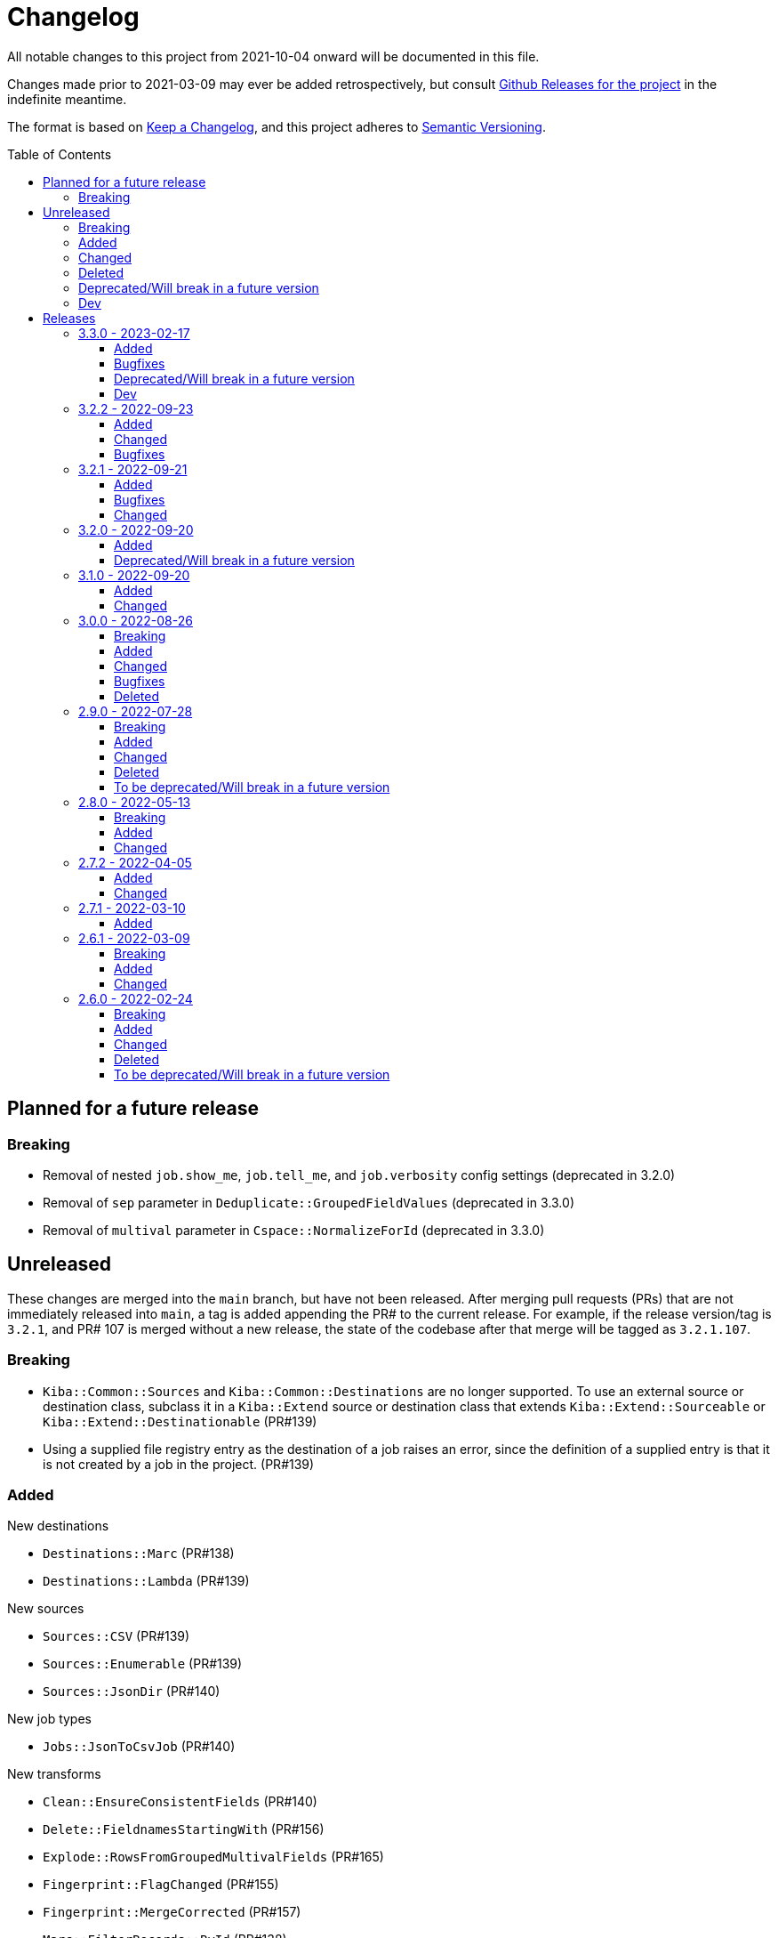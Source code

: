 :toc:
:toc-placement!:
:toclevels: 4

ifdef::env-github[]
:tip-caption: :bulb:
:note-caption: :information_source:
:important-caption: :heavy_exclamation_mark:
:caution-caption: :fire:
:warning-caption: :warning:
endif::[]

= Changelog
All notable changes to this project from 2021-10-04 onward will be documented in this file.

Changes made prior to 2021-03-09 may ever be added retrospectively, but consult https://github.com/lyrasis/kiba-extend/releases/[Github Releases for the project] in the indefinite meantime.

The format is based on https://keepachangelog.com/en/1.0.0/[Keep a Changelog],
and this project adheres to https://semver.org/spec/v2.0.0.html[Semantic Versioning].

toc::[]

== Planned for a future release
=== Breaking
* Removal of nested `job.show_me`, `job.tell_me`, and `job.verbosity` config settings (deprecated in 3.2.0)
* Removal of `sep` parameter in `Deduplicate::GroupedFieldValues` (deprecated in 3.3.0)
* Removal of `multival` parameter in `Cspace::NormalizeForId`  (deprecated in 3.3.0)

== Unreleased
These changes are merged into the `main` branch, but have not been released. After merging pull requests (PRs) that are not immediately released into `main`, a tag is added appending the PR# to the current release. For example, if the release version/tag is `3.2.1`, and PR# 107 is merged without a new release, the state of the codebase after that merge will be tagged as `3.2.1.107`.

=== Breaking
* `Kiba::Common::Sources` and `Kiba::Common::Destinations` are no longer supported. To use an external source or destination class, subclass it in a `Kiba::Extend` source or destination class that extends `Kiba::Extend::Sourceable` or `Kiba::Extend::Destinationable` (PR#139)
* Using a supplied file registry entry as the destination of a job raises an error, since the definition of a supplied entry is that it is not created by a job in the project. (PR#139)

=== Added
.New destinations
* `Destinations::Marc` (PR#138)
* `Destinations::Lambda` (PR#139)

.New sources
* `Sources::CSV` (PR#139)
* `Sources::Enumerable` (PR#139)
* `Sources::JsonDir` (PR#140)

.New job types
* `Jobs::JsonToCsvJob` (PR#140)

.New transforms
* `Clean::EnsureConsistentFields` (PR#140)
* `Delete::FieldnamesStartingWith` (PR#156)
* `Explode::RowsFromGroupedMultivalFields` (PR#165)
* `Fingerprint::FlagChanged` (PR#155)
* `Fingerprint::MergeCorrected` (PR#157)
* `Marc::FilterRecords::ById` (PR#138)
* `Marc::FilterRecords::WithLambda` (PR#138)
* `Marc::ExtractMeetingNameData` (PR#164)
* `Marc::ExtractOrgNameData` (PR#137)
* `Marc::ExtractPersonNameData` (PR#137)
* `Marc::ExtractNameData` (PR#137)
* `Marc::ExtractSubfieldsFromField` (PR#141)
* `Replace::NormWithMostFrequentlyUsedForm` (PR#167)
* `Sort::ByFieldValue` (PR#151)
* `Split::PublicationStatement` transform (PR#142)

.New `Transforms::Helpers`
* `OrgNameChecker` (PR#148)
* `PersonNameChecker`(PR#161)

.New params/options
* `CombineValues::FromFieldWithDelimiter` can now take `sources: :all`, and will provide space as a default `delim` if not provided  (PR#147)
* `CombineValues::FromFieldWithDelimiter` can now take `delete_sources` and `prepend_source_field_name` args (PR#147)
* `:mode` parameter added to `Jobs::BaseJob` (PR#154, PR#157)

.Other
* Utility classes to clean ISBD trailing punctuation from name and role term values extracted from MARC data (PR#141)
* `Kiba::Extend::Job.output?` convenience method (PR#150)
* Job duration report (added to normal and verbose job run) (PR#154, PR#157)
* `IterativeCleanup` mixin (PR#180)

=== Changed
* Transforms that take an `action` argument now mix in the new `ActionArgumentable` module and validate the argument values in a consistent way (PR#138)
* Name and role term values extracted from MARC data by subclasses of `Transforms::Marc::ExtractBaseNameData` are run through `Utils::MarcNameCleaner` and `Utils::MarcRoleTermCleaner` (PR#141)
* `Fingerprint::Add` now passes in default delim: U+241F / E2 90 9F / Symbol for Unit Separator (PR#155)
* `Fingerprint::Decode` now passes in default delim (U+241F / E2 90 9F / Symbol for Unit Separator), and default prefix (fp) (PR#155)
* `Fingerprint::FlagChanged` can now be passed an `ignore_fields` parameter indicating fields included in the fingerprint, but which should not be compared to current values and flagged (PR#168)
=== Bugfixes
* Fixes https://github.com/lyrasis/kiba-extend/issues/146[#46 - CombineValues::FullRecord with multi-sources can result in different values] (PR#147)
* Fixes issue where job registry entry with a Marc source and CSV destination could not be used as a source or lookup in jobs (PR#137)
* Fixes issue in `StringValue::ToArray` transform where delim=nil was not correctly being calculated (PR#145)
* Fixes https://github.com/lyrasis/kiba-extend/issues/152[#152]: Fingerprint::Decode error: Encoding::CompatibilityError: incompatible character encodings: ASCII-8BIT and UTF-8 (PR#153)
* Fixes https://github.com/lyrasis/kiba-extend/issues/162[#162]: failure of `Delete::EmptyFields` transform when passed a source with no rows
Fixes https://github.com/lyrasis/kiba-extend/issues/179[#179]: renaming field with same fieldname in `from` and `to` resulted in the field being deleted

=== Deleted

=== Deprecated/Will break in a future version
* `sep` parameter will be replaced by `delim` in `CombineValues::FromFieldWithDelimiter` and `CombineValues::FullRecord` (PR#147)

=== Dev
* Adds `Kiba::Extend::ErrMod` module to be included into `Kiba::Extend`-specific error classes. This allows us to subclass each application-specific error to the semantically appropriate Ruby exception class, while retaining the ability to identify/scope/rescue only application-specific errors. (PR#138)
* Add `:info` method to `Kiba::Extend::ErrMod` module, to print error type, message, and backtrace to STDOUT in a consistent way. (PR#141)
* Set up https://github.com/standardrb/standard[standardrb] linting, with Kristina's standard (ha) minor overrides (PR#169)

== Releases

=== 3.3.0 - 2023-02-17

==== Added
* `StringValue::ToArray` transform (PR#111)
* Two mixin modules to Transforms to support deprecating non-preferred parameter signatures:
** `Transforms::SepDeprecatable` (PR#124)
** `Transforms::MultivalPlusDelimDeprecatable` (PR#124)
* `Utils::StringNormalizer` service class (PR#124)
* `ignore_case` and `normalized` parameters for `Deduplicate::GroupedFieldValues` (PR#124)
* Options to `Clean::StripFields` transform (PR#129):
** Ability to pass `fields: :all` to strip all fields in a table
** Ability to turn on multivalue processing by passing in a `delim` value
* More country mappings to `Cspace::AddressCountry` transform (PR#132)
* `Marc` source, `MarcJob`, `Kiba::Extend::Marc` configuration module, `Utils::MarcIdExtractor`, and an initial `Marc::Extract245Title` transform (PR#134)

==== Bugfixes
* Catch `Merge::MultiRowLookup` transform created with empty `fieldmap` and raise error on initialization, rather than letting it blow up `Utils::Fieldset` later (PR#127)
* Fix https://github.com/lyrasis/kiba-extend/issues/121[#121] (PR#122)

==== Deprecated/Will break in a future version
* `sep` parameter in `Deduplicate::GroupedFieldValues` (PR#124)
* `multival` parameter in `Cspace::NormalizeForId` (PR#124)

==== Dev
* Run Rspec in random order with seed (PR#124)

=== 3.2.2 - 2022-09-23

==== Added
* `Fraction::ToDecimal` transform (and supporting `Utils::ExtractFractions` and `Data::ConvertibleFraction` classes) (PR#108)
* `yardspec` gem to support running YARD examples as RSpec tests (PR#107)
* Branch coverage to `simplecov` setup (PR#107)

==== Changed
* Tests for the `Prepend::ToFieldValue` transform converted to use `yardspec` (PR#107)

==== Bugfixes
* No longer falls over when a project has nested job config settings (scope changes when used in a project, and the private :warn_unnested method couldn't be called)

=== 3.2.1 - 2022-09-21

==== Added
* Config setting to control string used as registry namespace separator

==== Bugfixes
* Require the kiba-common ShowMe extension so that option actually works when running jobs

==== Changed
* Refactoring `lib/kiba/extend.rb` so inter-application `require` statements can be removed

=== 3.2.0 - 2022-09-20

==== Added
* Configurable pre-job task handling
* `Kiba::Extend::Registry::FileRegistry.finalize` method
* Unnested `job_show_me`, `job_tell_me`, and `job_verbosity` config settings.

==== Deprecated/Will break in a future version
* Nested `job.show_me`, `job.tell_me`, and `job.verbosity` config settings.

=== 3.1.0 - 2022-09-20

==== Added
* Add publicly readable `srcrows` and `outrows` on `Kiba::Extend::Jobs::BaseJob` (inherited by all job types). This makes it possible to do things like this in client projects:

[source,ruby]
----
job = Kiba::Extend::Command::Run.job(:prep__objects)
puts "Some records omitted" if job.outrows < job.srcrows
----

These attributes were previously only accessible via:

[source,ruby]
----
job.context.instance_variable_get(:@srcrows)
----

==== Changed
* Refactored thor tasks. Moved basically all logic/behavior into `Kiba::Extend::Command` namespace where it can be called by Thor tasks _or_ directly by client projects. This leaves the `/lib/tasks` more purely about defining the CLI interaction

=== 3.0.0 - 2022-08-26

==== Breaking
* See the list of deleted transforms, helpers, and params below.
* `Split::IntoMultipleColumns` transform: no longer removes spaces between split segments that end up collapsed left or right. This was a bug, but fixing it could cause jobs relying on that behavior (or introducing subsequent transforms to deal with it) to fail or generate unexpected results.

==== Added
* `Warn::UnlessFieldValueMatches` transform
* `multimode` parameter for `Utils::FieldValueMatcher`
* Support for passing Procs in as file registry entry values (or as a value in a :dest_special_opts Hash). See [NOTE under "File Registry Data hashes in your ETL application](https://lyrasis.github.io/kiba-extend/file.file_registry_entry.html#file-registry-data-hashes-in-your-etl-application)
* `delim` parameter for `Replace::FieldValueWithStaticMapping` transform

==== Changed
* `Split::IntoMultipleColumns`: If empty string is passed in as the value to be split, all newly created fields will be nil

==== Bugfixes
* `Split::IntoMultipleColumns` no longer removes existing spaces between segments that get right/left collapsed
* Fixes incorrect value splitting in `Split::IntoMultipleColumns`
* `Reshape::FieldsToFieldGroupWithConstant` now works with single source fields (i.e. listed in `fieldmap` param) with nil values

==== Deleted
* Transforms
** `Clean::DelimiterOnlyFields`
** `CombineValues::AcrossFieldGroup`
** `Reshape::CollapseMultipleFieldsToOneTypedFieldPair`
** `FilterRows::FieldValueGreaterThan`
* Transform Helpers
** `Helpers.delim_only?`
** `Helpers.field_values`
* Parameters
** `multival` and `sep` parameters from `Replace::FieldValueWithStaticMapping` transform

=== 2.9.0 - 2022-07-28
https://github.com/lyrasis/kiba-extend/compare/v2.8.0\...v2.9.0[Compare code changes]

==== Breaking
* Removes Hash `conditions` parameter and `sep` parameter from `Merge::ConstantValueConditional` transform, replacing with lambda Proc `condition` parameter. In https://github.com/lyrasis/kiba-extend/pull/88[PR#88]
* **Only relevant if you have called global `Kiba::Extend::DELIM` or `Kiba::Extend::CSVOPT` from outside Kiba::Extend for some reason.** These global constants were finally removed from the final few places they were being used within kiba-extend, and they have been removed from the application setup.

==== Added
* New service object classes in `Transforms::Helpers` in https://github.com/lyrasis/kiba-extend/pull/93[PR#93]:
** `DelimOnlyChecker`
** `FieldValueGetter`
** `RowFieldEvennessChecker`

* New transforms:
** `Clean::EvenFieldValues` (in https://github.com/lyrasis/kiba-extend/pull/93[PR#93])
** `Collapse::FieldsToRepeatableFieldGroup` (in https://github.com/lyrasis/kiba-extend/pull/93[PR#93])
** `Collapse::FieldsToTypedFieldPair` (in https://github.com/lyrasis/kiba-extend/pull/93[PR#93])
** `Collapse::FieldsWithCustomFieldmap` (in https://github.com/lyrasis/kiba-extend/pull/93[PR#93])
** `Deduplicate::FlagAll` (in https://github.com/lyrasis/kiba-extend/pull/93[PR#93])
** `Delete::DelimiterOnlyFieldValues` (in https://github.com/lyrasis/kiba-extend/pull/93[PR#93])
** `Delete::EmptyFieldGroups` (in https://github.com/lyrasis/kiba-extend/pull/93[PR#93])
** `FilterRows::AllFieldsPopulated` (in https://github.com/lyrasis/kiba-extend/pull/85[PR#85])
** `FilterRows::AnyFieldsPopulated` (in https://github.com/lyrasis/kiba-extend/pull/85[PR#85])
** `FilterRows::WithLambda` (in https://github.com/lyrasis/kiba-extend/pull/85[PR#85])
** `Merge::ConstantValues` (in https://github.com/lyrasis/kiba-extend/pull/84[PR#84])
** `Replace::EmptyFieldValues` (in https://github.com/lyrasis/kiba-extend/pull/93[PR#93])
** `Reshape::FieldsToFieldGroupWithConstant` (in https://github.com/lyrasis/kiba-extend/pull/93[PR#93])
** `Warn::UnevenFields` (in https://github.com/lyrasis/kiba-extend/pull/93[PR#93])

* `stripextra` csv converter to do aggressive stripping of csv field values, _without_ converting 'NULL' strings to ``nilValue``s. In https://github.com/lyrasis/kiba-extend/pull/91[PR#91]
* `ignore_case` parameter to `FilterRows::FieldMatchRegexp` transform. Defaults to `false` for backward compatibility. In https://github.com/lyrasis/kiba-extend/pull/85[PR#85]

==== Changed
* BUGFIX: `Utils::Lookup::RowSorter` no longer fails if all rows given to sort have blank values. In https://github.com/lyrasis/kiba-extend/pull/93[PR#93]
* BUGFIX: `Clean::EmptyFieldGroups` was broken if `sep` = `|` and `use_nullvalue` = `true`. In https://github.com/lyrasis/kiba-extend/pull/93[PR#93]
* BUGFIX: No longer runs the same dependency job multiple times. In https://github.com/lyrasis/kiba-extend/pull/90[PR#90]
* In `Merge::ConstantValueConditional` transform, lambda Proc is passed in as `condition`, rather than `conditions`. In https://github.com/lyrasis/kiba-extend/pull/88[PR#88]
* If source data is an ISO 3166 code, `Cspace::AddressCountry` passes that value through to target. Adds some more lookup keys to support client data set. In https://github.com/lyrasis/kiba-extend/pull/87[PR#87]
* `Merge::ConstantValue` warns (once per transform) if `target` is an existing field containing any data. In https://github.com/lyrasis/kiba-extend/pull/84[PR#84]
* BUGFIX: `RowSorter` checks for presence of `sortfield` and raises error if it doesn't exist, rather than trying to proceed and blowing up. In https://github.com/lyrasis/kiba-extend/pull/83[PR#83]

==== Deleted
* Removes Hash `conditions` parameter and `sep` parameter from `Merge::ConstantValueConditional` transform, replacing with lambda Proc `condition` parameter. In https://github.com/lyrasis/kiba-extend/pull/88[PR#88]

==== To be deprecated/Will break in a future version
* Deprecates `Helpers.delim_only?`, replacing with `Helpers::DelimOnlyChecker` service class. In https://github.com/lyrasis/kiba-extend/pull/93[PR#93]
* Deprecates `Clean::DelimiterOnlyFields`, replacing with `Delete::DelimiterOnlyFieldValues` . In https://github.com/lyrasis/kiba-extend/pull/93[PR#93]
* Deprecates `Reshape::CollapseMultipleFieldsToOneTypedFieldPair`, replacing with `Collapse::FieldsToTypedFieldPair` . In https://github.com/lyrasis/kiba-extend/pull/93[PR#93]
* Deprecates `CombineValues::AcrossFieldGroup`, replacing with `Collapse::FieldsWithCustomFieldmap` . In https://github.com/lyrasis/kiba-extend/pull/93[PR#93]
* Deprecates `FilterRows::FieldValueGreaterThan`. In https://github.com/lyrasis/kiba-extend/pull/86[PR#86]

=== 2.8.0 - 2022-05-13
https://github.com/lyrasis/kiba-extend/compare/v2.7.2\...v2.8.0[Compare code changes]

==== Breaking
* `Count::MatchingRowsInLookup` previously returned Integers. Now it defaults to returning Strings, since many of the transforms assume all field values will be strings. If you were calling `Count::MatchingRowsInLookup` in a job and working with the integer result as an integer within that job, this will be a breaking change. In https://github.com/lyrasis/kiba-extend/pull/69[PR#69]

==== Added
* `Lookup::RowSorter` class and the ability to pass it in as an argument to `Merge::MultiRowLookup` transform to explicitly control the order in which matching rows are merged. In https://github.com/lyrasis/kiba-extend/pull/82[PR#82]
* Ability to pass in a Lambda as a `conditions` argument on transforms. This provides a more straightforward and infinitely flexible alternative to the horrible, poorly documented Hash expression of conditions. In https://github.com/lyrasis/kiba-extend/pull/82[PR#82]
* Add `Rename::Fields` transform. In https://github.com/lyrasis/kiba-extend/pull/75[PR#75]
* Add `Name::SplitInverted` and `Name::ConvertInvertedToDirectForm` transforms. In https://github.com/lyrasis/kiba-extend/pull/74[PR#74]
* Add `Allable` mixin module for transforms that accept `fields: :all`. In https://github.com/lyrasis/kiba-extend/pull/73[PR#73]
* Add `Cspace::AddressCountry` transform. In https://github.com/lyrasis/kiba-extend/pull/72[PR#72]. Made more configurable in https://github.com/lyrasis/kiba-extend/pull/75[PR#75]
* Add `null_placeholder` parameter to `Merge::MultiRowLookup`, which will replace any blank values in merged field values with the given string. Useful for building repeating field groups in CollectionSpace migrations. In https://github.com/lyrasis/kiba-extend/pull/70[PR#70]

==== Changed
* Raise `LookupTypeError` when `Merge::MultiRowLookup` is called with `lookup` parameter that is not a Hash. In https://github.com/lyrasis/kiba-extend/pull/81[PR#81]
* Improved exception handling when `MissingDependencyError` is raised. In https://github.com/lyrasis/kiba-extend/pull/80[PR#80]
* Improved error message for `Copy::Field`. In https://github.com/lyrasis/kiba-extend/pull/78[PR#78]
* Add improved error handling in jobs when a transform raises a `Kiba::Extend::Error`. In https://github.com/lyrasis/kiba-extend/pull/77[PR#77].
* Improved exception handling when `KeyNotRegisteredError` is raised, as per https://github.com/lyrasis/kiba-extend/issues/64[GH#64]. In https://github.com/lyrasis/kiba-extend/pull/79[PR#79]
* More informative error message if you pass in a non-existent `using` hash when calling `Deduplicate::Flag` transform. In https://github.com/lyrasis/kiba-extend/pull/76[PR#76]
* `Rename::Field` now warns if the `to` field already exists and will be overwritten. In https://github.com/lyrasis/kiba-extend/pull/75[PR#75]
* Use zeitwerk for autoloading. In https://github.com/lyrasis/kiba-extend/pull/75[PR#75]. Bugfix for use in projects implemented in https://github.com/lyrasis/kiba-extend/pull/76[PR#76] via eager autoload.
* Make `Delete::EmptyFieldValues` `Allable`. In https://github.com/lyrasis/kiba-extend/pull/73[PR#73]
* If given an "existing" field that does not exist, `Rename::Field` transform will warn about it, but not throw an exception. This supports building reusable jobs where the data may be slightly different from use to use. In https://github.com/lyrasis/kiba-extend/pull/71[PR#71]
* BUGFIX: `Clean::RegexpFindReplaceFieldVals` now skips non-string field values instead of trying to call `:gsub` on them and failing with `NoMethodError`. In https://github.com/lyrasis/kiba-extend/pull/68[PR#68]

=== 2.7.2 - 2022-04-05
https://github.com/lyrasis/kiba-extend/compare/v2.7.1\...v2.7.2[Compare code changes]

==== Added
* When setting up a file registry hash, `creator` may be a `Hash` if you need to pass keyword arguments to your job. See https://lyrasis.github.io/kiba-extend/file.file_registry_entry.html#creator[File registry entry reference] for more info and examples. In https://github.com/lyrasis/kiba-extend/pull/67[PR#67]
* When setting up a file registry hash, `creator` may be a `Module` if the relevant job is a private instance method named with the configured `default_job_method_name` (The default is `:job`). See https://lyrasis.github.io/kiba-extend/file.file_registry_entry.html#creator[File registry entry reference] for more info and examples. In https://github.com/lyrasis/kiba-extend/pull/67[PR#67]
* `default_job_method_name` config setting. In https://github.com/lyrasis/kiba-extend/pull/67[PR#67]
* `Fingerprint::Add` and `Fingerprint::Decode` transforms. In https://github.com/lyrasis/kiba-extend/pull/65[PR#65]
* `override_app_delim_check` param to `Fingerprint::Add` for backward compatibility with a project I want to be able to use this transform. Defaults to `false`. https://github.com/lyrasis/kiba-extend/pull/66[PR#66]

==== Changed
* Moves `Merge::CompareFieldsFlag` to `Compare::FieldValues`. Aliases the old transform to the new one for backward compatibility, but raises deprecation warning. In https://github.com/lyrasis/kiba-extend/pull/62[PR#62]
* `Fingerprint::Decode` forces field values to UTF-8, preventing CSV write errors. In https://github.com/lyrasis/kiba-extend/pull/66[PR#66]

=== 2.7.1 - 2022-03-10
https://github.com/lyrasis/kiba-extend/compare/v2.6.1\...v2.7.1[Compare code changes]

==== Added
* `Kiba::Extend::Utils::MultiSourceNormalizer` and `Kiba::Extend::Jobs::MultiSourcePrepJob` to handle normalization of fields across multiple sources to be used in a multiple-source job with a `Kiba::Extend::Destinations::CSV` destination (in https://github.com/lyrasis/kiba-extend/pull/60[PR#60])
* `explicit_no` argument to `Kiba::Extend::Transforms::Deduplicate::Flag`. Defaults to `true` for backward compatibility (in https://github.com/lyrasis/kiba-extend/pull/60[PR#60])
* `amazing_print` dependency  (in https://github.com/lyrasis/kiba-extend/pull/61[PR#61])

=== 2.6.1 - 2022-03-09
https://github.com/lyrasis/kiba-extend/compare/v2.6.0\...v2.6.1[Compare code changes]

==== Breaking
* `mvdelim` keyword argument removed from `Prepend::ToFieldValue`, and replaced by `multival` and `delim`

==== Added
* Binstub for running rspec without `bundler exec` (given that you add `kiba-extend/bin` to your PATH) (in https://github.com/lyrasis/kiba-extend/pull/59[PR#59])
* `lookup_on` to registry entry summary (in https://github.com/lyrasis/kiba-extend/pull/59[PR#59])

==== Changed
* `Explode::RowsFromMultivalField` defaults to using `Kiba::Extend.delim` if no `delim` keyword argument passed in (in https://github.com/lyrasis/kiba-extend/pull/58[PR#58])
* Some documentation formatting fixed (https://github.com/lyrasis/kiba-extend/issues/53[Issue #53]) (in https://github.com/lyrasis/kiba-extend/pull/58[PR#58])
* Requires higher versions of Ruby, Bundler, and Rspec (in https://github.com/lyrasis/kiba-extend/pull/59[PR#59])

=== 2.6.0 - 2022-02-24

https://github.com/lyrasis/kiba-extend/compare/v2.5.3\...v2.6.0[Compare code changes]

==== Breaking
* Changes to keyword argument names for `Delete::FieldValueIfEqualsOtherField` (in https://github.com/lyrasis/kiba-extend/pull/57[PR#57])
** `sep` becomes `delim`
** `case_sensitive` becomes `casesensitive`

==== Added
*  `multival` parameter added to `Cspace::NormalizeForID` transform (in https://github.com/lyrasis/kiba-extend/pull/49[PR#49])
*  new https://lyrasis.github.io/kiba-extend/Kiba/Extend/Transforms/Count/FieldValues.html[`Count::FieldValues`] transform (in https://github.com/lyrasis/kiba-extend/pull/50[PR#50])
*  new https://lyrasis.github.io/kiba-extend/Kiba/Extend/Transforms/Append/ConvertedValueAndUnit.html[`Append::ConvertedValueAndUnit`] transform (in https://github.com/lyrasis/kiba-extend/pull/51[PR#51])
*  preparation of the file registry:
** warns of any supplied files that do not exist (in https://github.com/lyrasis/kiba-extend/pull/54[PR#54])
** creates any reference directories that do not exist (in https://github.com/lyrasis/kiba-extend/pull/54[PR#54])
* test Clean::RegexpFindReplaceFieldVals to replace `\n` (in https://github.com/lyrasis/kiba-extend/pull/55[PR#55])
* `Helpers.empty?` method, which returns true/false for a given string value (without treating delimiter values as special)  (in https://github.com/lyrasis/kiba-extend/pull/57[PR#57])
* `fields` keyword argument to `Delete::FieldsExcept`, which should be used going forward instead of `keepfields` (in https://github.com/lyrasis/kiba-extend/pull/57[PR#57])
* `nullvalue` setting to `Kiba::Extend.config`. Default value is '%NULLVALUE%' (in https://github.com/lyrasis/kiba-extend/pull/57[PR#57])
* `usenull` keyword argument to `Delete::EmptyFieldValues` (in https://github.com/lyrasis/kiba-extend/pull/57[PR#57])
* `delim` keyword argument to `Delete::EmptyFieldValues`, which should be used going forward instead of `sep` (in https://github.com/lyrasis/kiba-extend/pull/57[PR#57])
* documentation for `Delete` transforms (in https://github.com/lyrasis/kiba-extend/pull/57[PR#57])
* `Delete::BlankFields` transform (in https://github.com/lyrasis/kiba-extend/pull/57[PR#57])

==== Changed
* move/alias `Merge::CountOfMatchingRows` to `Count::MatchingRowsInLookup`(in https://github.com/lyrasis/kiba-extend/pull/50[PR#50])
* `Delete::FieldsExcept` can accept a single symbol as value for `fields` keyword argument (in https://github.com/lyrasis/kiba-extend/pull/57[PR#57])
* `Delete::EmptyFieldValues` will default to `Kiba::Extend.delim` as delimiter if none given explicitly (in https://github.com/lyrasis/kiba-extend/pull/57[PR#57])
* keyword argument names for `Delete::FieldValueIfEqualsOtherField` (in https://github.com/lyrasis/kiba-extend/pull/57[PR#57])
** `sep` becomes `delim`
** `case_sensitive` becomes `casesensitive`

==== Deleted
- Removed JARD as development dependency (in https://github.com/lyrasis/kiba-extend/pull/52[PR#52])
- Removed `-t` alias from `jobs:tagged_and` and `jobs:tagged_or` tasks, as they conflicted with the `-t/--tell` option (in https://github.com/lyrasis/kiba-extend/pull/56[PR#56])

==== To be deprecated/Will break in a future version
These will now give warnings if used.

- `Delete::FieldsExcept` `keepfields` keyword parameter. Change to `fields`  (in https://github.com/lyrasis/kiba-extend/pull/57[PR#57])
- `Delete::EmptyFieldValues` `sep` keyword parameter. Change to `delim`  (in https://github.com/lyrasis/kiba-extend/pull/57[PR#57])
